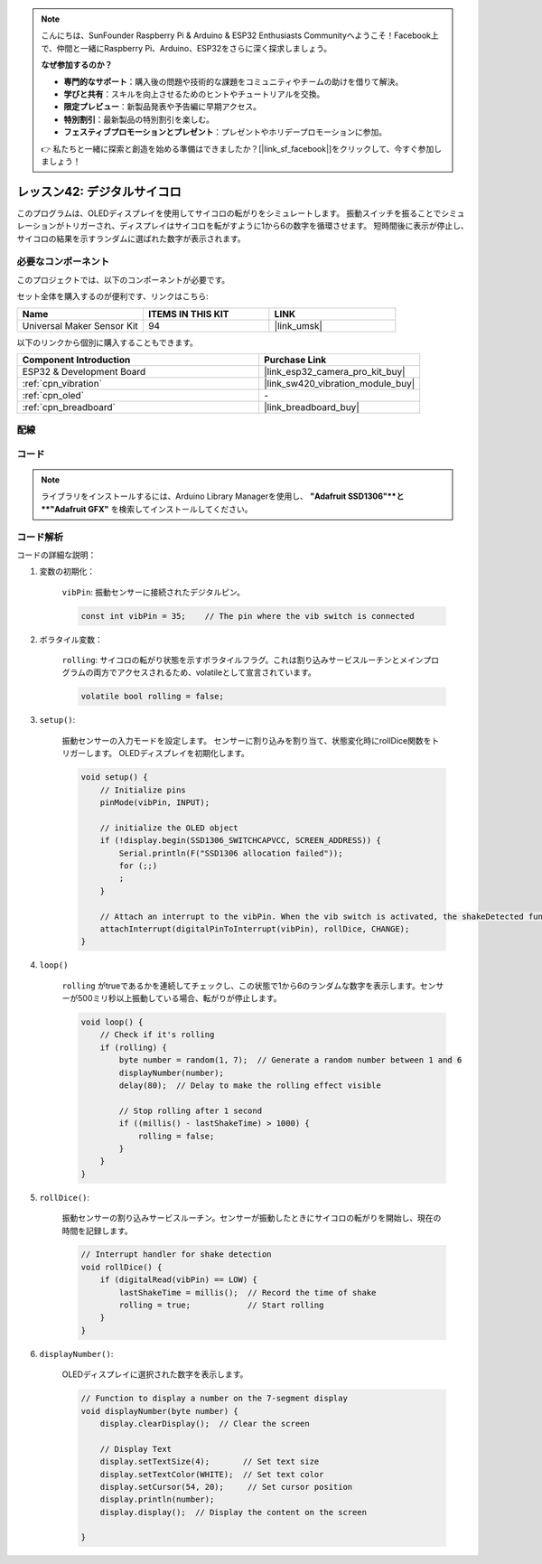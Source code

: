 .. note::

    こんにちは、SunFounder Raspberry Pi & Arduino & ESP32 Enthusiasts Communityへようこそ！Facebook上で、仲間と一緒にRaspberry Pi、Arduino、ESP32をさらに深く探求しましょう。

    **なぜ参加するのか？**

    - **専門的なサポート**：購入後の問題や技術的な課題をコミュニティやチームの助けを借りて解決。
    - **学びと共有**：スキルを向上させるためのヒントやチュートリアルを交換。
    - **限定プレビュー**：新製品発表や予告編に早期アクセス。
    - **特別割引**：最新製品の特別割引を楽しむ。
    - **フェスティブプロモーションとプレゼント**：プレゼントやホリデープロモーションに参加。

    👉 私たちと一緒に探索と創造を始める準備はできましたか？[|link_sf_facebook|]をクリックして、今すぐ参加しましょう！

.. _esp32_digital_dice:

レッスン42: デジタルサイコロ
=============================================================

このプログラムは、OLEDディスプレイを使用してサイコロの転がりをシミュレートします。
振動スイッチを振ることでシミュレーションがトリガーされ、ディスプレイはサイコロを転がすように1から6の数字を循環させます。
短時間後に表示が停止し、サイコロの結果を示すランダムに選ばれた数字が表示されます。

必要なコンポーネント
--------------------------

このプロジェクトでは、以下のコンポーネントが必要です。

セット全体を購入するのが便利です、リンクはこちら:

.. list-table::
    :widths: 20 20 20
    :header-rows: 1

    *   - Name	
        - ITEMS IN THIS KIT
        - LINK
    *   - Universal Maker Sensor Kit
        - 94
        - |link_umsk|

以下のリンクから個別に購入することもできます。

.. list-table::
    :widths: 30 20
    :header-rows: 1

    *   - Component Introduction
        - Purchase Link

    *   - ESP32 & Development Board
        - |link_esp32_camera_pro_kit_buy|
    *   - :ref:`cpn_vibration`
        - |link_sw420_vibration_module_buy|
    *   - :ref:`cpn_oled`
        - \-
    *   - :ref:`cpn_breadboard`
        - |link_breadboard_buy|

配線
---------------------------

.. image:: img/Lesson_42_Digital_dice_esp32_bb.png
    :width: 100%

コード
---------------------------

.. note:: 
   ライブラリをインストールするには、Arduino Library Managerを使用し、 **"Adafruit SSD1306"**と **"Adafruit GFX"** を検索してインストールしてください。

.. raw:: html

    <iframe src=https://create.arduino.cc/editor/sunfounder01/f3c250f6-c5f6-4dc9-906a-a5a914741fe3/preview?embed style="height:510px;width:100%;margin:10px 0" frameborder=0></iframe>

コード解析
---------------------------

コードの詳細な説明：

1. 変数の初期化：

    ``vibPin``: 振動センサーに接続されたデジタルピン。

    .. code-block:: arduino

        const int vibPin = 35;    // The pin where the vib switch is connected

2. ボラタイル変数：

    ``rolling``: サイコロの転がり状態を示すボラタイルフラグ。これは割り込みサービスルーチンとメインプログラムの両方でアクセスされるため、volatileとして宣言されています。

    .. code-block:: arduino

        volatile bool rolling = false;

3. ``setup()``:

    振動センサーの入力モードを設定します。
    センサーに割り込みを割り当て、状態変化時にrollDice関数をトリガーします。
    OLEDディスプレイを初期化します。

    .. code-block:: arduino

        void setup() {
            // Initialize pins
            pinMode(vibPin, INPUT);  

            // initialize the OLED object
            if (!display.begin(SSD1306_SWITCHCAPVCC, SCREEN_ADDRESS)) {
                Serial.println(F("SSD1306 allocation failed"));
                for (;;)
                ;
            }

            // Attach an interrupt to the vibPin. When the vib switch is activated, the shakeDetected function will be called
            attachInterrupt(digitalPinToInterrupt(vibPin), rollDice, CHANGE);
        }



4. ``loop()``

    ``rolling`` がtrueであるかを連続してチェックし、この状態で1から6のランダムな数字を表示します。センサーが500ミリ秒以上振動している場合、転がりが停止します。

    .. code-block:: arduino

        void loop() {
            // Check if it's rolling
            if (rolling) {
                byte number = random(1, 7);  // Generate a random number between 1 and 6
                displayNumber(number);
                delay(80);  // Delay to make the rolling effect visible

                // Stop rolling after 1 second
                if ((millis() - lastShakeTime) > 1000) {
                    rolling = false;
                }
            }
        }

5. ``rollDice()``:

    振動センサーの割り込みサービスルーチン。センサーが振動したときにサイコロの転がりを開始し、現在の時間を記録します。

    .. code-block:: arduino

        // Interrupt handler for shake detection
        void rollDice() {
            if (digitalRead(vibPin) == LOW) {
                lastShakeTime = millis();  // Record the time of shake
                rolling = true;            // Start rolling
            }
        }


6. ``displayNumber()``:

    OLEDディスプレイに選択された数字を表示します。

    .. code-block:: arduino

        // Function to display a number on the 7-segment display
        void displayNumber(byte number) {
            display.clearDisplay();  // Clear the screen

            // Display Text
            display.setTextSize(4);       // Set text size
            display.setTextColor(WHITE);  // Set text color
            display.setCursor(54, 20);     // Set cursor position
            display.println(number);
            display.display();  // Display the content on the screen

        }
